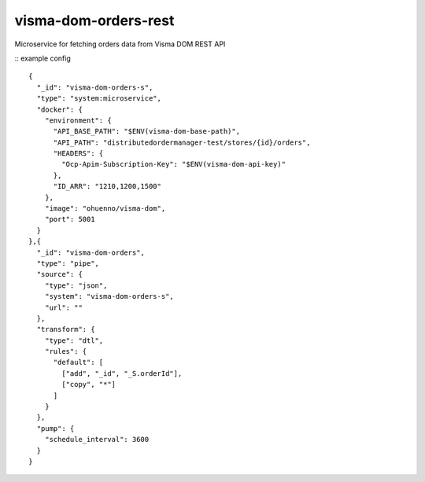====================
visma-dom-orders-rest
====================

Microservice for fetching orders data from Visma DOM REST API

.. image:: https://travis-ci.org/timurgen/visma-dom-orders-rest.svg?branch=master
    :target: https://travis-ci.org/timurgen/visma-dom-orders-rest

::
example config 
::

    
    {
      "_id": "visma-dom-orders-s",
      "type": "system:microservice",
      "docker": {
        "environment": {
          "API_BASE_PATH": "$ENV(visma-dom-base-path)",
          "API_PATH": "distributedordermanager-test/stores/{id}/orders",
          "HEADERS": {
            "Ocp-Apim-Subscription-Key": "$ENV(visma-dom-api-key)"
          },
          "ID_ARR": "1210,1200,1500"
        },
        "image": "ohuenno/visma-dom",
        "port": 5001
      }
    },{
      "_id": "visma-dom-orders",
      "type": "pipe",
      "source": {
        "type": "json",
        "system": "visma-dom-orders-s",
        "url": ""
      },
      "transform": {
        "type": "dtl",
        "rules": {
          "default": [
            ["add", "_id", "_S.orderId"],
            ["copy", "*"]
          ]
        }
      },
      "pump": {
        "schedule_interval": 3600
      }
    }


